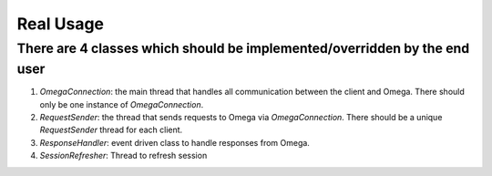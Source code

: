 Real Usage
**********

There are 4 classes which should be implemented/overridden by the end user
==========================================================================

1. `OmegaConnection`: the main thread that handles all communication between the client and Omega. There should only be one instance of `OmegaConnection`.
2. `RequestSender`: the thread that sends requests to Omega via `OmegaConnection`. There should be a unique `RequestSender` thread for each client.
3. `ResponseHandler`: event driven class to handle responses from Omega.
4. `SessionRefresher`: Thread to refresh session
